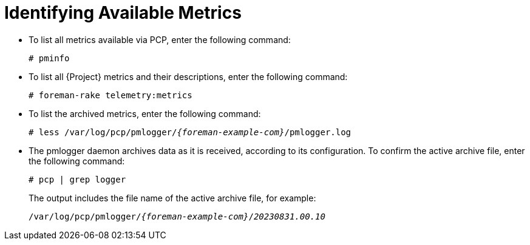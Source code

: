 [id=identifying-available-metrics_{context}]
= Identifying Available Metrics

* To list all metrics available via PCP, enter the following command:
+
----
# pminfo
----
* To list all {Project} metrics and their descriptions, enter the following command:
+
----
# foreman-rake telemetry:metrics
----
* To list the archived metrics, enter the following command:
+
[options="nowrap", subs="verbatim,quotes,attributes"]
----
# less /var/log/pcp/pmlogger/_{foreman-example-com}_/pmlogger.log
----
* The pmlogger daemon archives data as it is received, according to its configuration.
To confirm the active archive file, enter the following command:
+
----
# pcp | grep logger
----
+
The output includes the file name of the active archive file, for example:
+
[options="nowrap", subs="verbatim,quotes,attributes"]
----
/var/log/pcp/pmlogger/_{foreman-example-com}_/_20230831.00.10_
----
